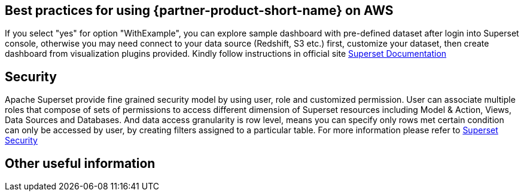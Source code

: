 // Add steps as necessary for accessing the software, post-configuration, and testing. Don’t include full usage instructions for your software, but add links to your product documentation for that information.
//Should any sections not be applicable, remove them

== Best practices for using {partner-product-short-name} on AWS
If you select "yes" for option "WithExample", you can explore sample dashboard with pre-defined dataset after login into Superset console, otherwise you may need connect to your data source (Redshift, S3 etc.) first, customize your dataset, then create dashboard from visualization plugins provided. Kindly follow instructions in official site https://superset.apache.org/docs[Superset Documentation^]

== Security
// Provide post-deployment best practices for using the technology on AWS, including considerations such as migrating data, backups, ensuring high performance, high availability, etc. Link to software documentation for detailed information.
Apache Superset provide fine grained security model by using user, role and customized permission. User can associate multiple roles that compose of sets of permissions to access different dimension of Superset resources including Model & Action, Views, Data Sources and Databases. And data access granularity is row level, means you can specify only rows met certain condition can only be accessed by user, by creating filters assigned to a particular table. For more information please refer to https://superset.apache.org/docs/security[Superset Security^]

== Other useful information
//Provide any other information of interest to users, especially focusing on areas where AWS or cloud usage differs from on-premises usage.
